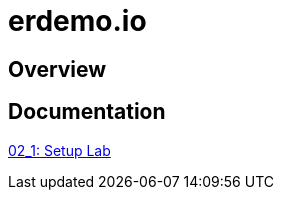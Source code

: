 :scrollbar:
:data-uri:
:linkattrs:

= erdemo.io

== Overview

== Documentation

link:modules/02_Execute_Demo/02_1_setup_Lab.adoc[02_1: Setup Lab]

